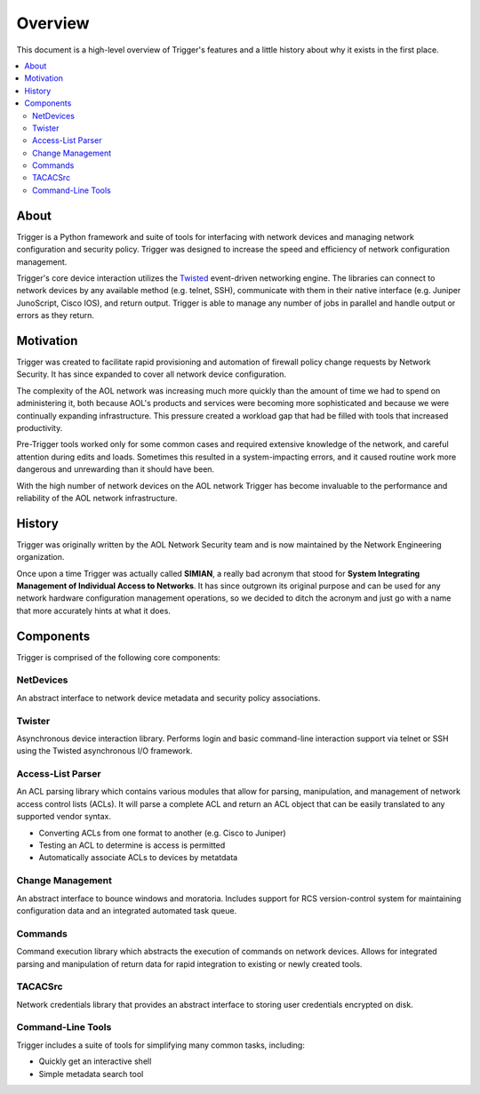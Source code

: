 ========
Overview
========

This document is a high-level overview of Trigger's features and a little
history about why it exists in the first place.

.. contents::
    :local:
    :depth: 2

About
=====

Trigger is a Python framework and suite of tools for interfacing with network
devices and managing network configuration and security policy. Trigger was
designed to increase the speed and efficiency of network configuration
management.

Trigger's core device interaction utilizes the `Twisted
<http://twistedmatrix.com/>`_ event-driven networking engine. The libraries can
connect to network devices by any available method (e.g. telnet, SSH),
communicate with them in their native interface (e.g. Juniper JunoScript, Cisco
IOS), and return output. Trigger is able to manage any number of jobs in
parallel and handle output or errors as they return.

Motivation
==========

Trigger was created to facilitate rapid provisioning and automation of
firewall policy change requests by Network Security. It has since expanded to
cover all network device configuration.

The complexity of the AOL network was increasing much more quickly than the
amount of time we had to spend on administering it, both because AOL's products
and services were becoming more sophisticated and because we were continually
expanding infrastructure. This pressure created a workload gap that had be
filled with tools that increased productivity.

Pre-Trigger tools worked only for some common cases and required extensive
knowledge of the network, and careful attention during edits and loads.
Sometimes this resulted in a system-impacting errors, and it caused routine
work more dangerous and unrewarding than it should have been.

With the high number of network devices on the AOL network Trigger has become
invaluable to the performance and reliability of the AOL network infrastructure.

History
=======

Trigger was originally written by the AOL Network Security team and
is now maintained by the Network Engineering organization.

Once upon a time Trigger was actually called **SIMIAN**, a really bad acronym
that stood for **System Integrating Management of Individual Access to
Networks**. It has since outgrown its original purpose and can be used for any
network hardware configuration management operations, so we decided to ditch
the acronym and just go with a name that more accurately hints at what it does.

Components
==========

Trigger is comprised of the following core components:

NetDevices
----------

An abstract interface to network device metadata and security policy associations.

Twister
-------

Asynchronous device interaction library.  Performs login and basic command-line
interaction support via telnet or SSH using the Twisted asynchronous I/O
framework.

Access-List Parser
------------------

An ACL parsing library which contains various modules that allow for parsing,
manipulation, and management of network access control lists (ACLs). It will
parse a complete ACL and return an ACL object that can be easily translated to
any supported vendor syntax.

+ Converting ACLs from one format to another (e.g. Cisco to Juniper)
+ Testing an ACL to determine is access is permitted
+ Automatically associate ACLs to devices by metatdata


Change Management
-----------------

An abstract interface to bounce windows and moratoria. Includes support for RCS
version-control system for maintaining configuration data and an integrated
automated task queue.

Commands
--------

Command execution library which abstracts the execution of commands on network
devices. Allows for integrated parsing and manipulation of return data for
rapid integration to existing or newly created tools.

TACACSrc
--------

Network credentials library that provides an abstract interface to storing user
credentials encrypted on disk.

Command-Line Tools
------------------

Trigger includes a suite of tools for simplifying many common tasks, including:

+ Quickly get an interactive shell
+ Simple metadata search tool
